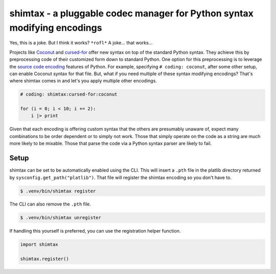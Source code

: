 shimtax - a pluggable codec manager for Python syntax modifying encodings
=========================================================================

Yes, this is a joke.  But I think it works?  ``*rofl*``  A joke...  that works...

Projects like `Coconut <http://coconut-lang.org/>`__ and `cursed-for <https://github.com/tusharsadhwani/cursed-for>`__ offer new syntax on top of the standard Python syntax.
They achieve this by preprocessing code of their customized form down to standard Python.
One option for this preprocessing is to leverage the `source code encoding <https://docs.python.org/3/tutorial/interpreter.html#source-code-encoding>`__ features of Python.
For example, specifying ``# coding: coconut``, after some other setup, can enable Coconut syntax for that file.
But, what if you need multiple of these syntax modifying encodings?
That's where shimtax comes in and let's you apply multiple other encodings.

..
   TODO: find a pair that actually work

.. code-block:: python

   # coding: shimtax:cursed-for:coconut

   for (i = 0; i < 10; i += 2):
       i |> print

Given that each encoding is offering custom syntax that the others are presumably unaware of, expect many combinations to be order dependent or to simply not work.
Those that simply operate on the code as a string are much more likely to be mixable.
Those that parse the code via a Python syntax parser are likely to fail.

Setup
-----

shimtax can be set to be automatically enabled using the CLI.
This will insert a ``.pth`` file in the platlib directory returned by ``sysconfig.get_path("platlib")``.
That file will register the shimtax encoding so you don't have to.

.. code-block:: console

   $ .venv/bin/shimtax register

The CLI can also remove the ``.pth`` file.

.. code-block:: console

   $ .venv/bin/shimtax unregister

If handling this yourself is preferred, you can use the registration helper function.

.. code-block:: python

   import shimtax

   shimtax.register()
